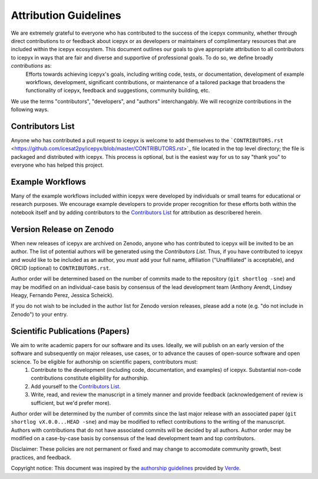 .. _attribution_ref_label:
Attribution Guidelines
======================

We are extremely grateful to everyone who has contributed to the success of the icepyx community, whether through direct contributions to or feedback about icepyx or as developers or maintainers of complimentary resources that are included within the icepyx ecosystem. This document outlines our goals to give appropriate attribution to all contributors to icepyx in ways that are fair and diverse and supportive of professional goals. To do so, we define broadly *contributions* as:
    Efforts towards achieving icepyx's goals, including writing code, tests, or documentation,
    development of example workflows, development, significant contributions, or maintenance of 
    a tailored package that broadens the functionality of icepyx, feedback and suggestions, 
    community building, etc.
    
We use the terms "contributors", "developers", and "authors" interchangably. We will recognize contributions in the following ways.

Contributors List
-----------------
Anyone who has contributed a pull request to icepyx is welcome to add themselves to the ```CONTRIBUTORS.rst`` <https://github.com/icesat2py/icepyx/blob/master/CONTRIBUTORS.rst>`_ file located in the top level directory; the file is packaged and distributed with icepyx. This process is optional, but is the easiest way for us to say "thank you" to everyone who has helped this project.


Example Workflows
-----------------
Many of the example workflows included within icepyx were developed by individuals or small teams for educational or research purposes. We encourage example developers to provide proper recognition for these efforts both within the notebook itself and by adding contributors to the `Contributors List`_ for attribution as describered herein.


Version Release on Zenodo
-------------------------
When new releases of icepyx are archived on Zenodo, anyone who has contributed to icepyx will be invited to be an author. The list of potential authors will be generated using the `Contributors List`. Thus, if you have contributed to icepyx and would like to be included as an author, you *must* add your full name, affiliation ("Unaffiliated" is acceptable), and ORCID (optional) to ``CONTRIBUTORS.rst``.

Author order will be determined based on the number of commits made to the repository (``git shortlog -sne``) and may be modified on an individual-case basis by consensus of the lead development team (Anthony Arendt, Lindsey Heagy, Fernando Perez, Jessica Scheick).

If you do not wish to be included in the author list for Zenodo version releases, please add a note (e.g. "do not include in Zenodo") to your entry.


Scientific Publications (Papers)
--------------------------------

We aim to write academic papers for our software and its uses. Ideally, we will publish on an early version of the software and subsequently on major releases, use cases, or to advance the causes of open-source software and open science. To be eligible for authorship on scientific papers, contributors must:
  1. Contribute to the development (including code, documentation, and examples) of icepyx. Substantial non-code contributions constitute eligibility for authorship.
  2. Add yourself to the `Contributors List`_.
  3. Write, read, and review the manuscript in a timely manner and provide feedback (acknowledgement of review is sufficient, but we'd prefer more).

Author order will be determined by the number of commits since the last major release with an associated paper (``git shortlog vX.0.0...HEAD -sne``) and may be modified to reflect contributions to the writing of the manuscript. Authors with contributions that do not have associated commits will be decided by all authors. Author order may be modified on a case-by-case basis by consensus of the lead development team and top contributors.


Disclaimer: These policies are not permanent or fixed and may change to accomodate community growth, best practices, and feedback.

Copyright notice: This document was inspired by the `authorship guidelines <https://github.com/fatiando/verde/blob/master/AUTHORSHIP.md>`_ provided by `Verde <https://github.com/fatiando/verde>`_.